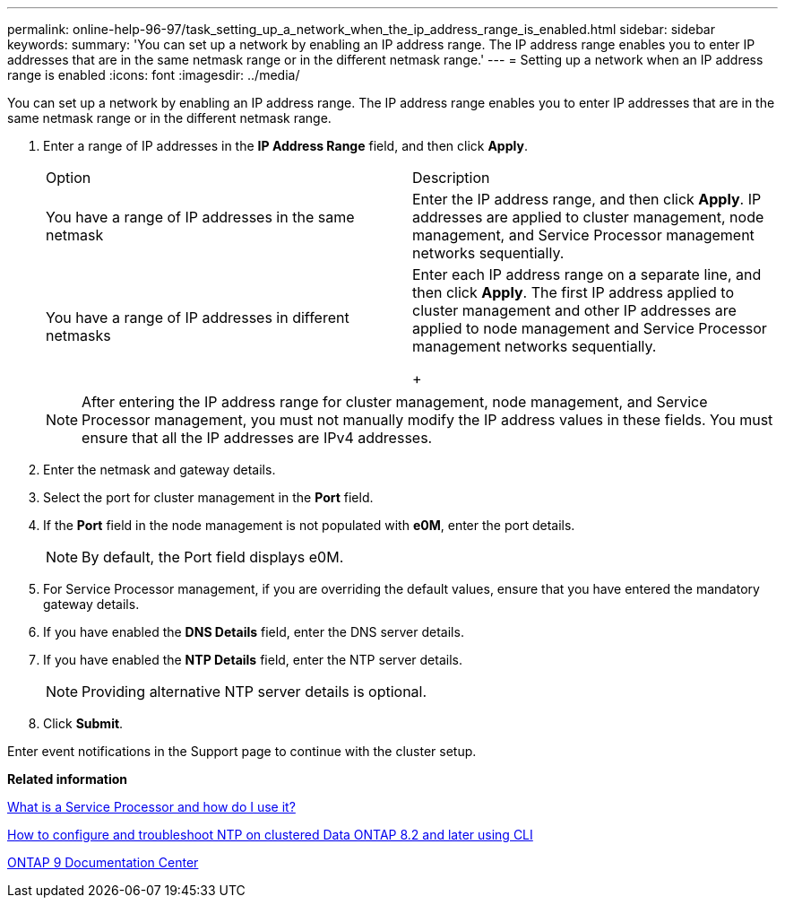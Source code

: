 ---
permalink: online-help-96-97/task_setting_up_a_network_when_the_ip_address_range_is_enabled.html
sidebar: sidebar
keywords: 
summary: 'You can set up a network by enabling an IP address range. The IP address range enables you to enter IP addresses that are in the same netmask range or in the different netmask range.'
---
= Setting up a network when an IP address range is enabled
:icons: font
:imagesdir: ../media/

[.lead]
You can set up a network by enabling an IP address range. The IP address range enables you to enter IP addresses that are in the same netmask range or in the different netmask range.

. Enter a range of IP addresses in the *IP Address Range* field, and then click *Apply*.
+
|===
| Option| Description
a|
You have a range of IP addresses in the same netmask
a|
Enter the IP address range, and then click *Apply*.     IP addresses are applied to cluster management, node management, and Service Processor management networks sequentially.
a|
You have a range of IP addresses in different netmasks
a|
Enter each IP address range on a separate line, and then click *Apply*.     The first IP address applied to cluster management and other IP addresses are applied to node management and Service Processor management networks sequentially.
+
|===
+
[NOTE]
====
After entering the IP address range for cluster management, node management, and Service Processor management, you must not manually modify the IP address values in these fields. You must ensure that all the IP addresses are IPv4 addresses.
====

. Enter the netmask and gateway details.
. Select the port for cluster management in the *Port* field.
. If the *Port* field in the node management is not populated with *e0M*, enter the port details.
+
[NOTE]
====
By default, the Port field displays e0M.
====

. For Service Processor management, if you are overriding the default values, ensure that you have entered the mandatory gateway details.
. If you have enabled the *DNS Details* field, enter the DNS server details.
. If you have enabled the *NTP Details* field, enter the NTP server details.
+
[NOTE]
====
Providing alternative NTP server details is optional.
====

. Click *Submit*.

Enter event notifications in the Support page to continue with the cluster setup.

*Related information*

https://kb.netapp.com/Advice_and_Troubleshooting/Data_Storage_Systems/FAS_Systems/What_is_a_Service_Processor_and_how_do_I_use_it%3F[What is a Service Processor and how do I use it?]

https://kb.netapp.com/Advice_and_Troubleshooting/Data_Storage_Software/ONTAP_OS/How_to_configure_and_troubleshoot_NTP_on_clustered_Data_ONTAP_8.2_and_later_using_CLI[How to configure and troubleshoot NTP on clustered Data ONTAP 8.2 and later using CLI]

https://docs.netapp.com/ontap-9/index.jsp[ONTAP 9 Documentation Center]
